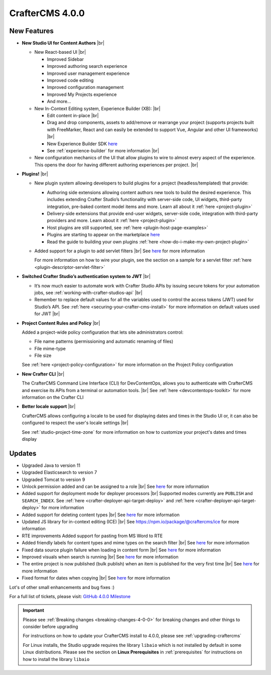 .. index:: CrafterCMS 4.0.0 Release Notes

----------------
CrafterCMS 4.0.0
----------------


^^^^^^^^^^^^
New Features
^^^^^^^^^^^^

* **New Studio UI for Content Authors** |br|

  - New React-based UI |br|

    - Improved Sidebar
    - Improved authoring search experience
    - Improved user management experience
    - Improved code editing
    - Improved configuration management
    - Improved My Projects experience
    - And more...

  - New In-Context Editing system, Experience Builder (XB): |br|

    - Edit content in-place |br|
    - Drag and drop components, assets to add/remove or rearrange your project (supports projects
      built with FreeMarker, React and can easily be extended to support Vue, Angular and other
      UI frameworks) |br|
    - New Experience Builder SDK `here <https://www.npmjs.com/search?q=%40craftercms>`__
    - See :ref:`experience-builder` for more information |br|

  - New configuration mechanics of the UI that allow plugins to wire to almost every aspect of
    the experience. This opens the door for having different authoring experiences per project. |br|

* **Plugins!** |br|

  - New plugin system allowing developers to build plugins for a project (headless/templated) that provide:

    - Authoring side extensions allowing content authors new tools to build the desired experience.
      This includes extending Crafter Studio’s functionality with server-side code, UI widgets,
      third-party integration, pre-baked content model items and more. Learn all about it
      :ref:`here <project-plugin>`
    - Delivery-side extensions that provide end-user widgets, server-side code, integration with
      third-party providers and more. Learn about it :ref:`here <project-plugin>`
    - Host plugins are still supported, see :ref:`here <plugin-host-page-examples>`
    - Plugins are starting to appear on the marketplace `here <https://marketplace.craftercms.org>`__
    - Read the guide to building your own plugins  :ref:`here <how-do-i-make-my-own-project-plugin>`

  - Added support for a plugin to add servlet filters |br|
    See `here <https://github.com/craftercms/craftercms/issues/4938>`__ for more information

    For more information on how to wire your plugin, see the section on a sample for a
    servlet filter :ref:`here <plugin-descriptor-servlet-filter>`


* **Switched Crafter Studio’s authentication system to JWT** |br|

  - It’s now much easier to automate work with Crafter Studio APIs by issuing secure tokens for
    your automation jobs, see :ref:`working-with-crafter-studios-api` |br|
  - Remember to replace default values for all the variables used to control the
    access tokens (JWT) used for Studio’s API.  See :ref:`here <securing-your-crafter-cms-install>`
    for more information on default values used for JWT |br|

* **Project Content Rules and Policy** |br|

  Added a project-wide policy configuration that lets site administrators control:

  - File name patterns (permissioning and automatic renaming of files)
  - File mime-type
  - File size

  See :ref:`here <project-policy-configuration>` for more information on the Project Policy configuration

* **New Crafter CLI** |br|

  The CrafterCMS Command Line Interface (CLI) for DevContentOps, allows you to authenticate with
  CrafterCMS and exercise its APIs from a terminal or automation tools. |br|
  See :ref:`here <devcontentops-toolkit>` for more information on the Crafter CLI

* **Better locale support** |br|

  CrafterCMS allows configuring a locale to be used for displaying dates and times in the Studio UI or,
  it can also be configured to respect the user's locale settings |br|

  See :ref:`studio-project-time-zone` for more information on how to customize your project's dates and times display



^^^^^^^
Updates
^^^^^^^
* Upgraded Java to version 11

* Upgraded Elasticsearch to version 7

* Upgraded Tomcat to version 9

* Unlock permission added and can be assigned to a role |br|
  See `here <https://github.com/craftercms/craftercms/issues/3690>`__ for more information

* Added support for deployment mode for deployer processors |br|
  Supported modes currently are ``PUBLISH`` and ``SEARCH_INDEX``.
  See :ref:`here <crafter-deployer-api-target-deploy>` and :ref:`here <crafter-deployer-api-target-deploy>`
  for more information

* Added support for deleting content types |br|
  See `here <https://github.com/craftercms/craftercms/issues/1631>`__ for more information

* Updated JS library for in-context editing (ICE) |br|
  See https://npm.io/package/@craftercms/ice for more information

* RTE improvements
  Added support for pasting from MS Word to RTE

* Added friendly labels for content types and mime types on the search filter |br|
  See `here <https://github.com/craftercms/craftercms/issues/5137>`__ for more information

* Fixed data source plugin failure when loading in content form |br|
  See `here <https://github.com/craftercms/craftercms/issues/5307>`__ for more information

* Improved visuals when search is running |br|
  See `here <https://github.com/craftercms/craftercms/issues/5135>`__ for more information

* The entire project is now published (bulk publish) when an item is published for the very first time |br|
  See `here <https://github.com/craftercms/craftercms/issues/5207>`__ for more information

* Fixed format for dates when copying |br|
  See `here <https://github.com/craftercms/craftercms/issues/5268>`__ for more information

Lot's of other small enhancements and bug fixes :)

For a full list of tickets, please visit: `GitHub 4.0.0 Milestone <https://github.com/craftercms/craftercms/milestone/78?closed=1>`_

.. important::

    Please see :ref:`Breaking changes <breaking-changes-4-0-0>` for breaking changes and other
    things to consider before upgrading

    For instructions on how to update your CrafterCMS install to 4.0.0,
    please see :ref:`upgrading-craftercms`

    For Linux installs, the Studio upgrade requires the library ``libaio`` which is not installed
    by default in some Linux distributions.  Please see the section on **Linux Prerequisites**
    in :ref:`prerequisites` for instructions on how to install the library ``libaio``


